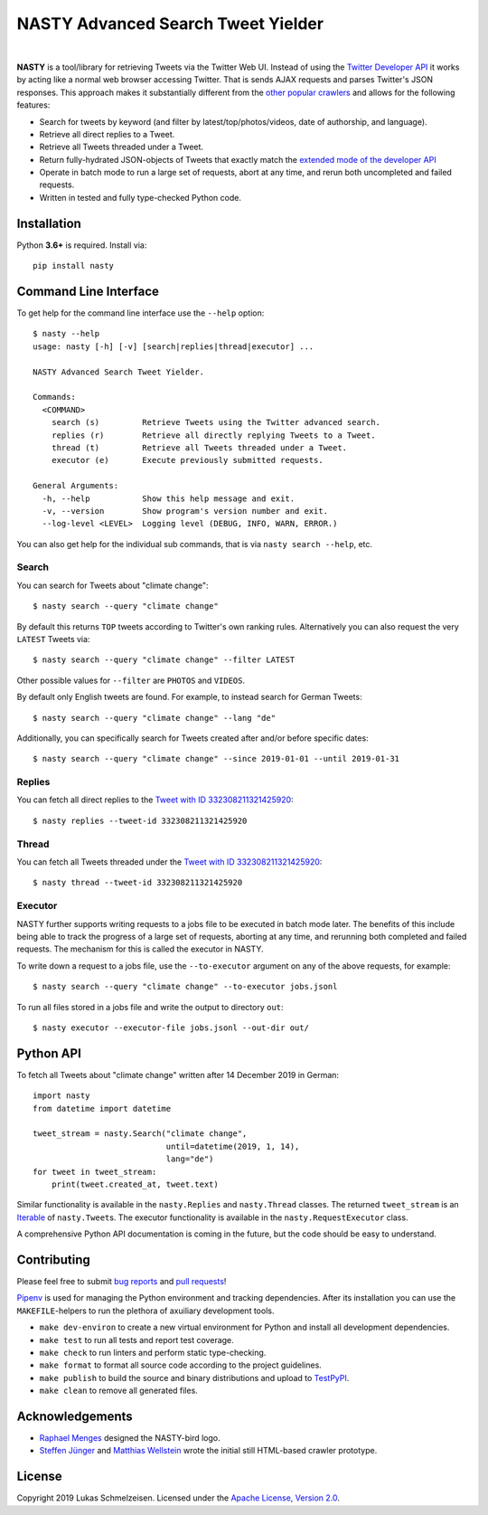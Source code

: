 ========================================================================================
NASTY Advanced Search Tweet Yielder
========================================================================================

.. image:: https://raw.githubusercontent.com/lschmelzeisen/nasty/master/assets/textlogo.png
    :alt: Logo
    :width: 420
    :height: 200
    :align: center

|

**NASTY** is a tool/library for retrieving Tweets via the Twitter Web UI.
Instead of using the `Twitter Developer API <https://developer.twitter.com/>`_ it
works by acting like a normal web browser accessing Twitter.
That is sends AJAX requests and parses Twitter's JSON responses.
This approach makes it substantially different from the
`other <https://github.com/bisguzar/twitter-scraper>`_
`popular <https://github.com/Jefferson-Henrique/GetOldTweets-python>`_
`crawlers <https://github.com/jonbakerfish/TweetScraper>`_ and allows for the following
features:

* Search for tweets by keyword (and filter by latest/top/photos/videos, date of
  authorship, and language).
* Retrieve all direct replies to a Tweet.
* Retrieve all Tweets threaded under a Tweet.
* Return fully-hydrated JSON-objects of Tweets that exactly match the `extended mode of
  the developer API <https://developer.twitter.com/en/docs/tweets/tweet-updates>`_
* Operate in batch mode to run a large set of requests, abort at any time, and rerun
  both uncompleted and failed requests.
* Written in tested and fully type-checked Python code.

Installation
========================================================================================

Python **3.6+** is required.
Install via::

    pip install nasty

Command Line Interface
========================================================================================

To get help for the command line interface use the ``--help`` option::

    $ nasty --help
    usage: nasty [-h] [-v] [search|replies|thread|executor] ...

    NASTY Advanced Search Tweet Yielder.

    Commands:
      <COMMAND>
        search (s)         Retrieve Tweets using the Twitter advanced search.
        replies (r)        Retrieve all directly replying Tweets to a Tweet.
        thread (t)         Retrieve all Tweets threaded under a Tweet.
        executor (e)       Execute previously submitted requests.

    General Arguments:
      -h, --help           Show this help message and exit.
      -v, --version        Show program's version number and exit.
      --log-level <LEVEL>  Logging level (DEBUG, INFO, WARN, ERROR.)

You can also get help for the individual sub commands, that is via ``nasty search
--help``, etc.

Search
----------------------------------------------------------------------------------------

You can search for Tweets about "climate change"::

    $ nasty search --query "climate change"

By default this returns ``TOP`` tweets according to Twitter's own ranking rules.
Alternatively you can also request the very ``LATEST`` Tweets via::

    $ nasty search --query "climate change" --filter LATEST

Other possible values for ``--filter`` are ``PHOTOS`` and ``VIDEOS``.

By default only English tweets are found.
For example, to instead search for German Tweets::

    $ nasty search --query "climate change" --lang "de"

Additionally, you can specifically search for Tweets created after and/or before
specific dates::

    $ nasty search --query "climate change" --since 2019-01-01 --until 2019-01-31

Replies
----------------------------------------------------------------------------------------

You can fetch all direct replies to the `Tweet with ID 332308211321425920
<https://twitter.com/realDonaldTrump/status/332308211321425920>`_::

    $ nasty replies --tweet-id 332308211321425920

Thread
----------------------------------------------------------------------------------------

You can fetch all Tweets threaded under the `Tweet with ID 332308211321425920
<https://twitter.com/realDonaldTrump/status/332308211321425920>`_::

    $ nasty thread --tweet-id 332308211321425920

Executor
----------------------------------------------------------------------------------------

NASTY further supports writing requests to a jobs file to be executed in batch mode
later.
The benefits of this include being able to track the progress of a large set of
requests, aborting at any time, and rerunning both completed and failed requests.
The mechanism for this is called the executor in NASTY.

To write down a request to a jobs file, use the ``--to-executor`` argument on any of
the above requests, for example::

    $ nasty search --query "climate change" --to-executor jobs.jsonl

To run all files stored in a jobs file and write the output to directory ``out``::

    $ nasty executor --executor-file jobs.jsonl --out-dir out/

Python API
========================================================================================

To fetch all Tweets about "climate change" written after 14 December 2019 in German::

    import nasty
    from datetime import datetime

    tweet_stream = nasty.Search("climate change",
                                until=datetime(2019, 1, 14),
                                lang="de")
    for tweet in tweet_stream:
        print(tweet.created_at, tweet.text)

Similar functionality is available in the ``nasty.Replies`` and ``nasty.Thread``
classes.
The returned ``tweet_stream`` is an `Iterable
<https://docs.python.org/3/library/typing.html#typing.Iterable>`_ of ``nasty.Tweet``\ s.
The executor functionality is available in the ``nasty.RequestExecutor`` class.

A comprehensive Python API documentation is coming in the future, but the code should
be easy to understand.

Contributing
========================================================================================

Please feel free to submit
`bug reports <https://github.com/lschmelzeisen/nasty/issues>`_ and
`pull requests <https://github.com/lschmelzeisen/nasty/pulls>`_!

`Pipenv <https://pipenv.kennethreitz.org/>`_ is used for managing the Python environment
and tracking dependencies.
After its installation you can use the ``MAKEFILE``-helpers to run the plethora of
axuiliary development tools.

* ``make dev-environ`` to create a new virtual environment for Python and install all
  development dependencies.
* ``make test`` to run all tests and report test coverage.
* ``make check`` to run linters and perform static type-checking.
* ``make format`` to format all source code according to the project guidelines.
* ``make publish`` to build the source and binary distributions and upload to `TestPyPI
  <https://test.pypi.org/>`_.
* ``make clean`` to remove all generated files.

Acknowledgements
========================================================================================

* `Raphael Menges <https://github.com/raphaelmenges>`_ designed the NASTY-bird logo.
* `Steffen Jünger <https://github.com/sjuenger>`_ and `Matthias Wellstein
  <https://github.com/mwellstein>`_ wrote the initial still HTML-based crawler
  prototype.

License
========================================================================================

Copyright 2019 Lukas Schmelzeisen.
Licensed under the
`Apache License, Version 2.0 <https://www.apache.org/licenses/LICENSE-2.0>`_.


